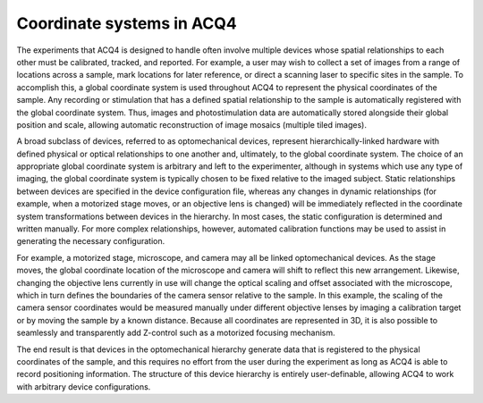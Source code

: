 .. _userCoordinateSystems:

Coordinate systems in ACQ4
==========================

The experiments that ACQ4 is designed to handle often involve multiple devices whose spatial relationships to each other must be calibrated, tracked, and reported. For example, a user may wish to collect a set of images from a range of locations across a sample, mark locations for later reference, or direct a scanning laser to specific sites in the sample. To accomplish this, a global coordinate system is used throughout ACQ4 to represent the physical coordinates of the sample. Any recording or stimulation that has a defined spatial relationship to the sample is automatically registered with the global coordinate system. Thus, images and photostimulation data are automatically stored alongside their global position and scale, allowing automatic reconstruction of image mosaics (multiple tiled images). 

A broad subclass of devices, referred to as optomechanical devices, represent hierarchically-linked hardware with defined physical or optical relationships to one another and, ultimately, to the global coordinate system. The choice of an appropriate global coordinate system is arbitrary and left to the experimenter, although in systems which use any type of imaging, the global coordinate system is typically chosen to be fixed relative to the imaged subject. Static relationships between devices are specified in the device configuration file, whereas any changes in dynamic relationships (for example, when a motorized stage moves, or an objective lens is changed) will be immediately reflected in the coordinate system transformations between devices in the hierarchy. In most cases, the static configuration is determined and written manually. For more complex relationships, however, automated calibration functions may be used to assist in generating the necessary configuration. 

For example, a motorized stage, microscope, and camera may all be linked optomechanical devices. As the stage moves, the global coordinate location of the microscope and camera will shift to reflect this new arrangement. Likewise, changing the objective lens currently in use will change the optical scaling and offset associated with the microscope, which in turn defines the boundaries of the camera sensor relative to the sample. In this example, the scaling of the camera sensor coordinates would be measured manually under different objective lenses by imaging a calibration target or by moving the sample by a known distance. Because all coordinates are represented in 3D, it is also possible to seamlessly and transparently add Z-control such as a motorized focusing mechanism.

The end result is that devices in the optomechanical hierarchy generate data that is registered to the physical coordinates of the sample, and this requires no effort from the user during the experiment as long as ACQ4 is able to record positioning information. The structure of this device hierarchy is entirely user-definable, allowing ACQ4 to work with arbitrary device configurations.